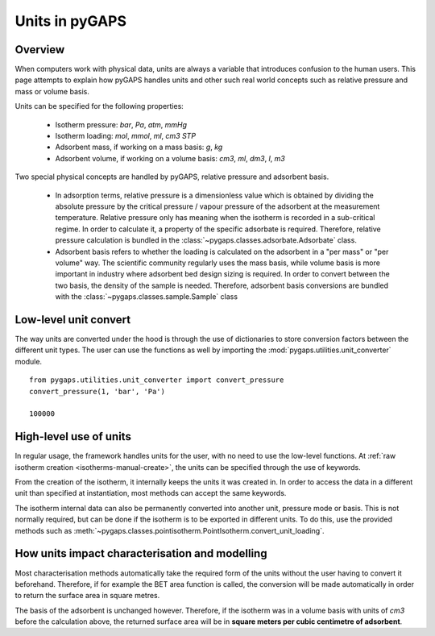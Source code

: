 .. _units-manual:

Units in pyGAPS
===============

.. _units-manual-general:

Overview
--------

When computers work with physical data, units are always a variable that introduces confusion to the
human users. This page attempts to explain how pyGAPS handles units and other such real world concepts
such as relative pressure and mass or volume basis.

Units can be specified for the following properties:

    - Isotherm pressure: *bar*, *Pa*, *atm*, *mmHg*
    - Isotherm loading: *mol*, *mmol*, *ml*, *cm3 STP*
    - Adsorbent mass, if working on a mass basis: *g*, *kg*
    - Adsorbent volume, if working on a volume basis: *cm3*, *ml*, *dm3*, *l*, *m3*

Two special physical concepts are handled by pyGAPS, relative pressure and adsorbent basis.

    - In adsorption terms, relative pressure is a dimensionless value which is obtained by
      dividing the absolute pressure by the critical pressure / vapour pressure of the
      adsorbent at the measurement temperature. Relative pressure only has meaning when
      the isotherm is recorded in a sub-critical regime. In order to calculate it, a
      property of the specific adsorbate is required. Therefore, relative pressure
      calculation is bundled in the :class:`~pygaps.classes.adsorbate.Adsorbate` class.

    - Adsorbent basis refers to whether the loading is calculated on the adsorbent in a
      "per mass" or "per volume" way. The scientific community regularly uses the mass
      basis, while volume basis is more important in industry where adsorbent bed design
      sizing is required. In order to convert between the two basis, the density of the
      sample is needed. Therefore, adsorbent basis conversions are bundled with the
      :class:`~pygaps.classes.sample.Sample` class



.. _units-manual-low-level:

Low-level unit convert
----------------------

The way units are converted under the hood is through the use of dictionaries to store conversion factors
between the different unit types. The user can use the functions as well by importing the
:mod:`pygaps.utilities.unit_converter` module.

::

    from pygaps.utilities.unit_converter import convert_pressure
    convert_pressure(1, 'bar', 'Pa')

    100000


.. _units-manual-high-level:

High-level use of units
-----------------------

In regular usage, the framework handles units for the user, with no need to use the low-level functions.
At :ref:`raw isotherm creation <isotherms-manual-create>`, the units can be specified through the use of
keywords.

From the creation of the isotherm, it internally keeps the units it was created in. In order to access the
data in a different unit than specified at instantiation, most methods can accept the same keywords.

The isotherm internal data can also be permanently converted into another unit, pressure mode or basis.
This is not normally required, but can be done if the isotherm is to be exported in different units.
To do this, use the provided methods such as :meth:`~pygaps.classes.pointisotherm.PointIsotherm.convert_unit_loading`.


.. _units-manual-impact:

How units impact characterisation and modelling
-----------------------------------------------

Most characterisation methods automatically take the required form of the units without the user having to
convert it beforehand. Therefore, if for example the BET area function is called, the conversion will be made
automatically in order to return the surface area in square metres.

The basis of the adsorbent is unchanged however. Therefore, if the isotherm was in a volume basis with units
of *cm3* before the calculation above, the returned surface area will be in **square meters per cubic centimetre
of adsorbent**.



